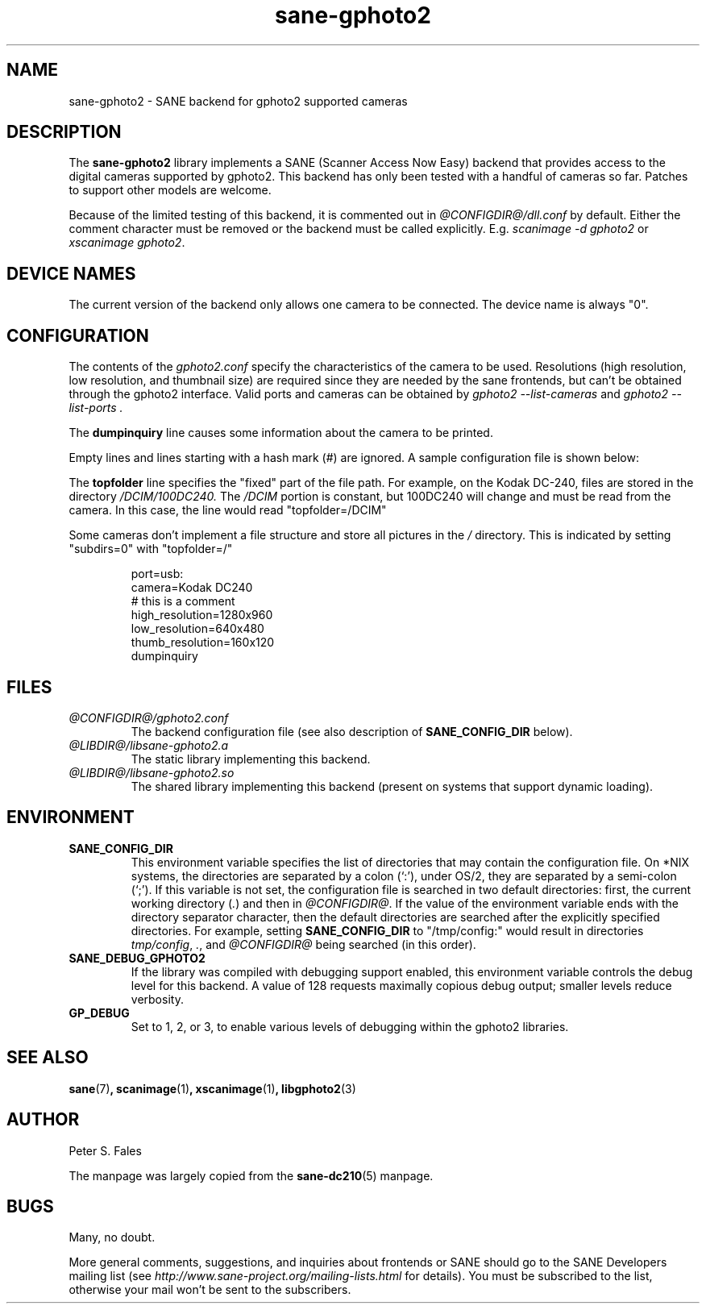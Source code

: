 .TH sane\-gphoto2 5 "11 Jul 2008" "@PACKAGEVERSION@" "SANE Scanner Access Now Easy"
.IX sane\-gphoto2
.SH NAME
sane\-gphoto2 \- SANE backend for gphoto2 supported cameras
.SH DESCRIPTION
The
.B sane\-gphoto2
library implements a SANE (Scanner Access Now Easy) backend that
provides access to the digital cameras supported by gphoto2.
This backend has only been tested with a handful of cameras so far.  Patches
to support other models are welcome.
.PP
Because of the limited testing of this backend, it is commented out
in
.I @CONFIGDIR@/dll.conf
by default.  Either the comment
character must be removed or the backend must be called explicitly.
E.g.
.I "scanimage \-d gphoto2"
or
.IR "xscanimage gphoto2" .
.SH "DEVICE NAMES"
The current version of the backend only allows one camera to be
connected.  The device name is always "0".
.SH CONFIGURATION
The contents of the
.I gphoto2.conf
specify the characteristics of the camera to be used.   Resolutions
(high resolution, low resolution, and thumbnail size) are
required since they are needed by the sane frontends, but can't be obtained
through the gphoto2 interface.  Valid ports and cameras can be obtained
by
.I "gphoto2 \-\-list\-cameras"
and
.I "gphoto2 \-\-list\-ports".
.PP
The
.B dumpinquiry
line causes some information about the camera to be printed.
.PP
Empty lines and lines starting with a hash mark (#) are
ignored.  A sample configuration file is shown below:
.PP
The
.B topfolder
line specifies the "fixed" part of the file path.  For
example, on the Kodak DC-240, files are stored in the directory
.IR /DCIM/100DC240.
The
.I /DCIM
portion is constant, but 100DC240 will change and must be read from the camera.
In this case, the line would read "topfolder=/DCIM"
.PP
Some cameras don't implement a file structure and store all pictures
in the
.I "/"
directory.  This is indicated by setting "subdirs=0" with
"topfolder=/"
.PP
.RS
port=usb:
.br
camera=Kodak DC240
.br
# this is a comment
.br
high_resolution=1280x960
.br
low_resolution=640x480
.br
thumb_resolution=160x120
.br
dumpinquiry
.RE
.PP
.SH FILES
.TP
.I @CONFIGDIR@/gphoto2.conf
The backend configuration file (see also description of
.B SANE_CONFIG_DIR
below).
.TP
.I @LIBDIR@/libsane\-gphoto2.a
The static library implementing this backend.
.TP
.I @LIBDIR@/libsane\-gphoto2.so
The shared library implementing this backend (present on systems that
support dynamic loading).

.SH ENVIRONMENT
.TP
.B SANE_CONFIG_DIR
This environment variable specifies the list of directories that may
contain the configuration file.  On *NIX systems, the directories are
separated by a colon (`:'), under OS/2, they are separated by a
semi-colon (`;').  If this variable is not set, the configuration file
is searched in two default directories: first, the current working
directory
.RI ( "." )
and then in
.IR @CONFIGDIR@ .
If the value of the
environment variable ends with the directory separator character, then
the default directories are searched after the explicitly specified
directories.  For example, setting
.B SANE_CONFIG_DIR
to "/tmp/config:" would result in directories
.IR "tmp/config" ,
.IR "." ,
and
.I "@CONFIGDIR@"
being searched (in this order).
.TP
.B SANE_DEBUG_GPHOTO2
If the library was compiled with debugging support enabled, this
environment variable controls the debug level for this backend.
A value of 128 requests maximally copious debug output; smaller
levels reduce verbosity.
.TP
.B GP_DEBUG
Set to 1, 2, or 3, to enable various levels of debugging within the
gphoto2 libraries.

.SH "SEE ALSO"
.BR sane (7) ,
.BR scanimage (1) ,
.BR xscanimage (1) ,
.BR libgphoto2 (3)

.SH AUTHOR
Peter S. Fales

.PP
The manpage was largely copied from the
.BR sane\-dc210 (5)
manpage.

.SH BUGS
Many, no doubt.
.PP
More general comments, suggestions, and inquiries about frontends
or SANE should go to the SANE Developers mailing list
(see
.I http://www.sane\-project.org/mailing\-lists.html
for details).
You must be subscribed to the list, otherwise your mail won't be
sent to the subscribers.
